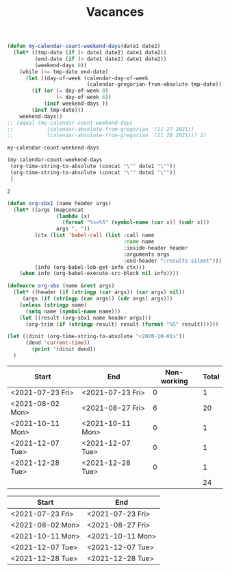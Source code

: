 #+TITLE: Vacances
#+NAME: date_def
#+begin_src emacs-lisp
(defun my-calendar-count-weekend-days(date1 date2)
  (let* ((tmp-date (if (< date1 date2) date1 date2))
         (end-date (if (> date1 date2) date1 date2))
         (weekend-days 0))
    (while (<= tmp-date end-date)
      (let ((day-of-week (calendar-day-of-week
                          (calendar-gregorian-from-absolute tmp-date))))
        (if (or (= day-of-week 0)
                (= day-of-week 6))
            (incf weekend-days ))
        (incf tmp-date)))
    weekend-days))
;; (equal (my-calendar-count-weekend-days
;;           (calendar-absolute-from-gregorian '(11 27 2021))
;;           (calendar-absolute-from-gregorian '(11 28 2021))) 2)
#+end_src

#+RESULTS: date_def
: my-calendar-count-weekend-days

#+NAME: wrapper
#+begin_src emacs-lisp :var date1="<2021-11-26 Fri>" date2="<2021-11-29 Mon>"
(my-calendar-count-weekend-days
 (org-time-string-to-absolute (concat "\"" date1 "\""))
 (org-time-string-to-absolute (concat "\"" date2 "\""))
 )
#+end_src

#+RESULTS: wrapper
: 2

#+begin_src emacs-lisp
(defun org-sbx1 (name header args)
  (let* ((args (mapconcat
                (lambda (x)
                  (format "%s=%S" (symbol-name (car x)) (cadr x)))
                args ", "))
         (ctx (list 'babel-call (list :call name
                                      :name name
                                      :inside-header header
                                      :arguments args
                                      :end-header ":results silent")))
         (info (org-babel-lob-get-info ctx)))
    (when info (org-babel-execute-src-block nil info))))

(defmacro org-sbx (name &rest args)
  (let* ((header (if (stringp (car args)) (car args) nil))
	 (args (if (stringp (car args)) (cdr args) args)))
    (unless (stringp name)
      (setq name (symbol-name name)))
    (let ((result (org-sbx1 name header args)))
      (org-trim (if (stringp result) result (format "%S" result))))))

#+end_src

#+begin_src emacs-lisp
(let ((dinit (org-time-string-to-absolute "<2020-10-01>"))
      (dend 'current-time))
        (print '(dinit dend))
  )

#+end_src
#+RESULTS:
| dinit | dend |

| Start            | End              | Non-working | Total |
|------------------+------------------+-------------+-------|
| <2021-07-23 Fri> | <2021-07-23 Fri> |           0 |     1 |
| <2021-08-02 Mon> | <2021-08-27 Fri> |           6 |    20 |
| <2021-10-11 Mon> | <2021-10-11 Mon> |           0 |     1 |
| <2021-12-07 Tue> | <2021-12-07 Tue> |           0 |     1 |
| <2021-12-28 Tue> | <2021-12-28 Tue> |           0 |     1 |
|------------------+------------------+-------------+-------|
|                  |                  |             |    24 |
#+TBLFM: @>$4=vsum(@2$4..@-1$4)::@>>$3='(org-sbx wrapper (date1 $1) (date2 $2))::$4=$2-$1-$3 + 1

| Start            | End              |
|------------------+------------------|
| <2021-07-23 Fri> | <2021-07-23 Fri> |
| <2021-08-02 Mon> | <2021-08-27 Fri> |
| <2021-10-11 Mon> | <2021-10-11 Mon> |
| <2021-12-07 Tue> | <2021-12-07 Tue> |
| <2021-12-28 Tue> | <2021-12-28 Tue> |
